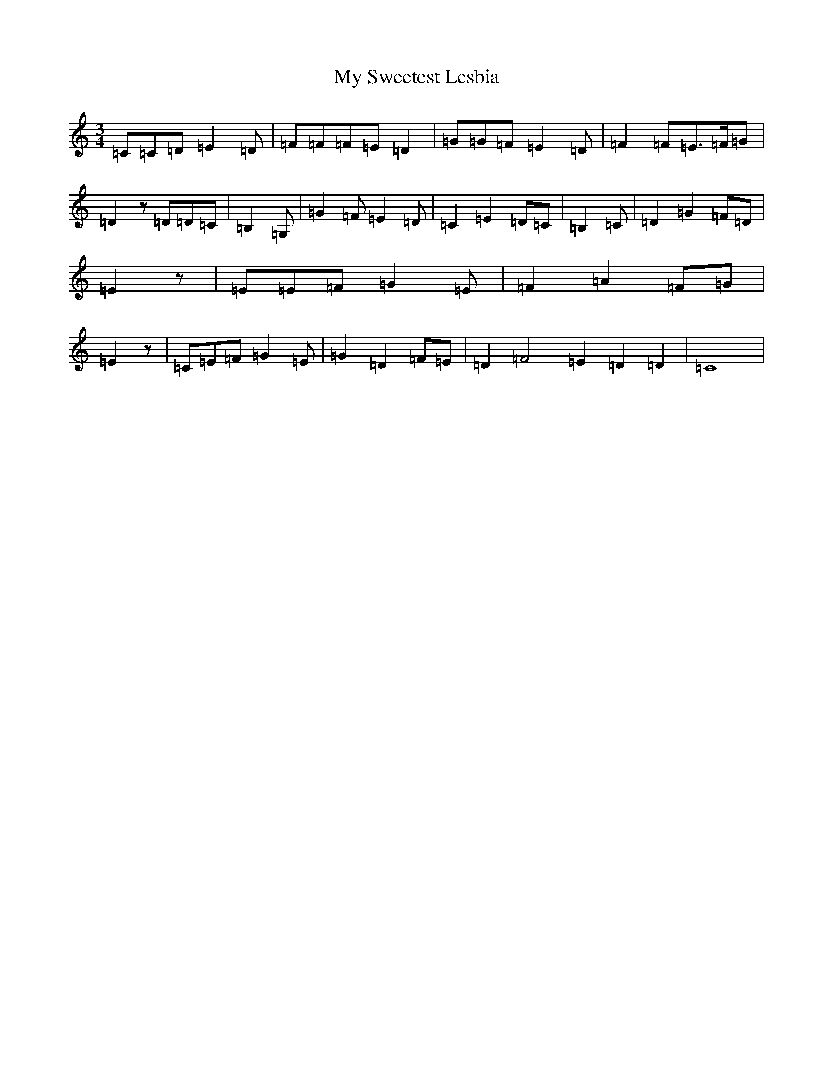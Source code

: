 X: 15191
T: My Sweetest Lesbia
S: https://thesession.org/tunes/8827#setting8827
R: waltz
M:3/4
L:1/8
K: C Major
=C=C=D=E2=D|=F=F=F=E=D2|=G=G=F=E2=D|=F2=F=E>=F=G|=D2z=D=D=C|=B,2=G,|=G2=F=E2=D|=C2=E2=D=C|=B,2=C|=D2=G2=F=D|=E2z|=E=E=F=G2=E|=F2=A2=F=G|=E2z|=C=E=F=G2=E|=G2=D2=F=E|=D2=F4=E2=D2=D2|=C8|